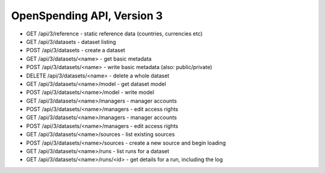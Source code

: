 ===========================
OpenSpending API, Version 3
===========================


* GET /api/3/reference - static reference data (countries, currencies etc)
* GET /api/3/datasets - dataset listing
* POST /api/3/datasets - create a dataset
* GET /api/3/datasets/<name> - get basic metadata
* POST /api/3/datasets/<name> - write basic metadata (also: public/private)
* DELETE /api/3/datasets/<name> - delete a whole dataset
* GET /api/3/datasets/<name>/model - get dataset model
* POST /api/3/datasets/<name>/model - write model
* GET /api/3/datasets/<name>/managers - manager accounts
* POST /api/3/datasets/<name>/managers - edit access rights
* GET /api/3/datasets/<name>/managers - manager accounts
* POST /api/3/datasets/<name>/managers - edit access rights
* GET /api/3/datasets/<name>/sources - list existing sources
* POST /api/3/datasets/<name>/sources - create a new source and begin loading
* GET /api/3/datasets/<name>/runs - list runs for a dataset
* GET /api/3/datasets/<name>/runs/<id> - get details for a run, including the log
